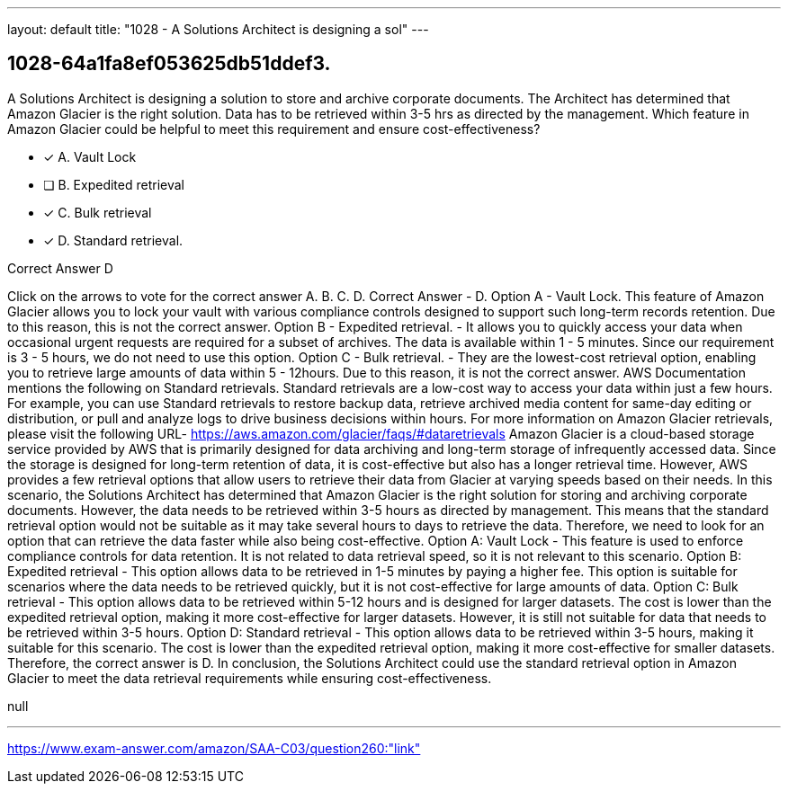 ---
layout: default 
title: "1028 - A Solutions Architect is designing a sol"
---


[.question]
== 1028-64a1fa8ef053625db51ddef3.


****

[.query]
--
A Solutions Architect is designing a solution to store and archive corporate documents.
The Architect has determined that Amazon Glacier is the right solution.
Data has to be retrieved within 3-5 hrs as directed by the management. Which feature in Amazon Glacier could be helpful to meet this requirement and ensure cost-effectiveness?


--

[.list]
--
* [*] A. Vault Lock
* [ ] B. Expedited retrieval
* [*] C. Bulk retrieval
* [*] D. Standard retrieval.

--
****

[.answer]
Correct Answer  D

[.explanation]
--
Click on the arrows to vote for the correct answer
A.
B.
C.
D.
Correct Answer - D.
Option A - Vault Lock.
This feature of Amazon Glacier allows you to lock your vault with various compliance controls designed to support such long-term records retention.
Due to this reason, this is not the correct answer.
Option B - Expedited retrieval.
- It allows you to quickly access your data when occasional urgent requests are required for a subset of archives.
The data is available within 1 - 5 minutes.
Since our requirement is 3 - 5 hours, we do not need to use this option.
Option C - Bulk retrieval.
- They are the lowest-cost retrieval option, enabling you to retrieve large amounts of data within 5 - 12hours.
Due to this reason, it is not the correct answer.
AWS Documentation mentions the following on Standard retrievals.
Standard retrievals are a low-cost way to access your data within just a few hours.
For example, you can use Standard retrievals to restore backup data, retrieve archived media content for same-day editing or distribution, or pull and analyze logs to drive business decisions within hours.
For more information on Amazon Glacier retrievals, please visit the following URL-
https://aws.amazon.com/glacier/faqs/#dataretrievals
Amazon Glacier is a cloud-based storage service provided by AWS that is primarily designed for data archiving and long-term storage of infrequently accessed data. Since the storage is designed for long-term retention of data, it is cost-effective but also has a longer retrieval time. However, AWS provides a few retrieval options that allow users to retrieve their data from Glacier at varying speeds based on their needs.
In this scenario, the Solutions Architect has determined that Amazon Glacier is the right solution for storing and archiving corporate documents. However, the data needs to be retrieved within 3-5 hours as directed by management. This means that the standard retrieval option would not be suitable as it may take several hours to days to retrieve the data. Therefore, we need to look for an option that can retrieve the data faster while also being cost-effective.
Option A: Vault Lock - This feature is used to enforce compliance controls for data retention. It is not related to data retrieval speed, so it is not relevant to this scenario.
Option B: Expedited retrieval - This option allows data to be retrieved in 1-5 minutes by paying a higher fee. This option is suitable for scenarios where the data needs to be retrieved quickly, but it is not cost-effective for large amounts of data.
Option C: Bulk retrieval - This option allows data to be retrieved within 5-12 hours and is designed for larger datasets. The cost is lower than the expedited retrieval option, making it more cost-effective for larger datasets. However, it is still not suitable for data that needs to be retrieved within 3-5 hours.
Option D: Standard retrieval - This option allows data to be retrieved within 3-5 hours, making it suitable for this scenario. The cost is lower than the expedited retrieval option, making it more cost-effective for smaller datasets. Therefore, the correct answer is D.
In conclusion, the Solutions Architect could use the standard retrieval option in Amazon Glacier to meet the data retrieval requirements while ensuring cost-effectiveness.
--

[.ka]
null

'''



https://www.exam-answer.com/amazon/SAA-C03/question260:"link"


